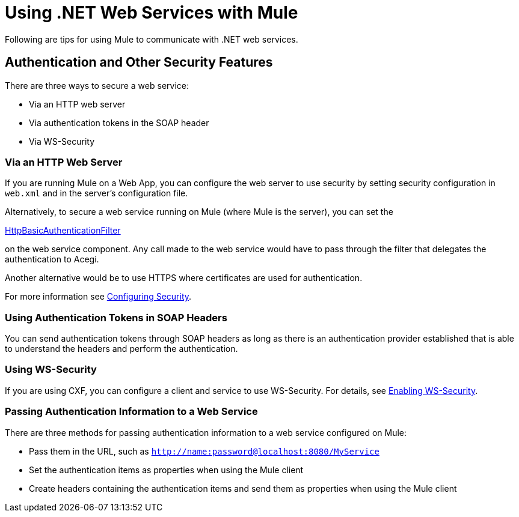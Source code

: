 = Using .NET Web Services with Mule
:keywords: anypoint studio, studio, mule esb, dot net, .net, microsoft, visual basic

Following are tips for using Mule to communicate with .NET web services.

== Authentication and Other Security Features

There are three ways to secure a web service:

* Via an HTTP web server
* Via authentication tokens in the SOAP header
* Via WS-Security

=== Via an HTTP Web Server

If you are running Mule on a Web App, you can configure the web server to use security by setting security configuration in `web.xml` and in the server's configuration file.

Alternatively, to secure a web service running on Mule (where Mule is the server), you can set the

http://www.mulesoft.org/docs/site/current/apidocs/org/mule/module/acegi/filters/http/HttpBasicAuthenticationFilter.html[HttpBasicAuthenticationFilter]

on the web service component. Any call made to the web service would have to pass through the filter that delegates the authentication to Acegi.

Another alternative would be to use HTTPS where certificates are used for authentication.

For more information see link:/documentation/display/current/Configuring+Security[Configuring Security].

=== Using Authentication Tokens in SOAP Headers

You can send authentication tokens through SOAP headers as long as there is an authentication provider established that is able to understand the headers and perform the authentication.

=== Using WS-Security

If you are using CXF, you can configure a client and service to use WS-Security. For details, see link:/documentation/display/current/Enabling+WS-Security[Enabling WS-Security].

=== Passing Authentication Information to a Web Service

There are three methods for passing authentication information to a web service configured on Mule:

* Pass them in the URL, such as `http://name:password@localhost:8080/MyService`
* Set the authentication items as properties when using the Mule client
* Create headers containing the authentication items and send them as properties when using the Mule client
